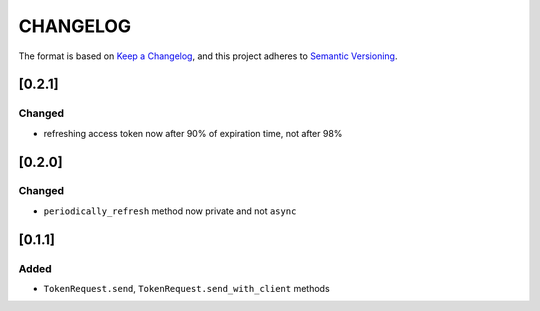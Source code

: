 CHANGELOG
=========

The format is based on `Keep a Changelog <https://keepachangelog.com/en/1.0.0/>`_,
and this project adheres to `Semantic Versioning <https://semver.org/spec/v2.0.0.html>`_.


[0.2.1]
-------

Changed
^^^^^^^

* refreshing access token now after 90% of expiration time, not after
  98%


[0.2.0]
-------

Changed
^^^^^^^

* ``periodically_refresh`` method now private and not ``async``


[0.1.1]
-------

Added
^^^^^

* ``TokenRequest.send``, ``TokenRequest.send_with_client`` methods
